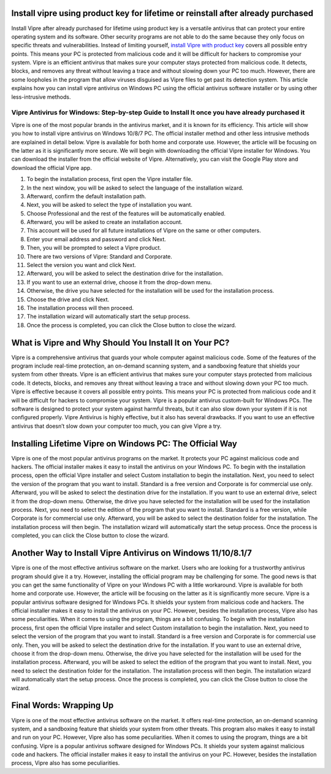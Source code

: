 .. meta::
    :description lang=en:
        Install vipre using product key for lifetime or reinstall after already purchased as it guards your whole computer against malicious code.
 

Install vipre using product key for lifetime or reinstall after already purchased
===================================

Install Vipre after already purchased for lifetime using product key is a versatile antivirus that can protect your entire operating system and its software. Other security programs are not able to do the same because they only focus on specific threats and vulnerabilities. Instead of limiting yourself, `install Vipre with product key <https://vipar.readthedocs.io/>`_ covers all possible entry points. This means your PC is protected from malicious code and it will be difficult for hackers to compromise your system. Vipre is an efficient antivirus that makes sure your computer stays protected from malicious code. It detects, blocks, and removes any threat without leaving a trace and without slowing down your PC too much. However, there are some loopholes in the program that allow viruses disguised as Vipre files to get past its detection system. This article explains how you can install vipre antivirus on Windows PC using the official antivirus software installer or by using other less-intrusive methods.

Vipre Antivirus for Windows: Step-by-step Guide to Install It once you have already purchased it
--------

Vipre is one of the most popular brands in the antivirus market, and it is known for its efficiency. This article will show you how to install vipre antivirus on Windows 10/8/7 PC. The official installer method and other less intrusive methods are explained in detail below. Vipre is available for both home and corporate use. However, the article will be focusing on the latter as it is significantly more secure. We will begin with downloading the official Vipre installer for Windows. You can download the installer from the official website of Vipre. Alternatively, you can visit the Google Play store and download the official Vipre app. 

1. To begin the installation process, first open the Vipre installer file. 
2. In the next window, you will be asked to select the language of the installation wizard. 
3. Afterward, confirm the default installation path. 
4. Next, you will be asked to select the type of installation you want. 
5. Choose Professional and the rest of the features will be automatically enabled. 
6. Afterward, you will be asked to create an installation account. 
7. This account will be used for all future installations of Vipre on the same or other computers. 
8. Enter your email address and password and click Next. 
9. Then, you will be prompted to select a Vipre product. 
10. There are two versions of Vipre: Standard and Corporate. 
11. Select the version you want and click Next. 
12. Afterward, you will be asked to select the destination drive for the installation. 
13. If you want to use an external drive, choose it from the drop-down menu. 
14. Otherwise, the drive you have selected for the installation will be used for the installation process. 
15. Choose the drive and click Next. 
16. The installation process will then proceed. 
17. The installation wizard will automatically start the setup process. 
18. Once the process is completed, you can click the Close button to close the wizard.

What is Vipre and Why Should You Install It on Your PC?
===================================

Vipre is a comprehensive antivirus that guards your whole computer against malicious code. Some of the features of the program include real-time protection, an on-demand scanning system, and a sandboxing feature that shields your system from other threats. Vipre is an efficient antivirus that makes sure your computer stays protected from malicious code. It detects, blocks, and removes any threat without leaving a trace and without slowing down your PC too much. Vipre is effective because it covers all possible entry points. This means your PC is protected from malicious code and it will be difficult for hackers to compromise your system. Vipre is a popular antivirus custom-built for Windows PCs. The software is designed to protect your system against harmful threats, but it can also slow down your system if it is not configured properly. Vipre Antivirus is highly effective, but it also has several drawbacks. If you want to use an effective antivirus that doesn’t slow down your computer too much, you can give Vipre a try.

Installing Lifetime Vipre on Windows PC: The Official Way
===================================

Vipre is one of the most popular antivirus programs on the market. It protects your PC against malicious code and hackers. The official installer makes it easy to install the antivirus on your Windows PC. To begin with the installation process, open the official Vipre installer and select Custom installation to begin the installation. Next, you need to select the version of the program that you want to install. Standard is a free version and Corporate is for commercial use only. Afterward, you will be asked to select the destination drive for the installation. If you want to use an external drive, select it from the drop-down menu. Otherwise, the drive you have selected for the installation will be used for the installation process. Next, you need to select the edition of the program that you want to install. Standard is a free version, while Corporate is for commercial use only. Afterward, you will be asked to select the destination folder for the installation. The installation process will then begin. The installation wizard will automatically start the setup process. Once the process is completed, you can click the Close button to close the wizard.


Another Way to Install Vipre Antivirus on Windows 11/10/8.1/7
===================================

Vipre is one of the most effective antivirus software on the market. Users who are looking for a trustworthy antivirus program should give it a try. However, installing the official program may be challenging for some. The good news is that you can get the same functionality of Vipre on your Windows PC with a little workaround. Vipre is available for both home and corporate use. However, the article will be focusing on the latter as it is significantly more secure. Vipre is a popular antivirus software designed for Windows PCs. It shields your system from malicious code and hackers. The official installer makes it easy to install the antivirus on your PC. However, besides the installation process, Vipre also has some peculiarities. When it comes to using the program, things are a bit confusing. To begin with the installation process, first open the official Vipre installer and select Custom installation to begin the installation. Next, you need to select the version of the program that you want to install. Standard is a free version and Corporate is for commercial use only. Then, you will be asked to select the destination drive for the installation. If you want to use an external drive, choose it from the drop-down menu. Otherwise, the drive you have selected for the installation will be used for the installation process. Afterward, you will be asked to select the edition of the program that you want to install. Next, you need to select the destination folder for the installation. The installation process will then begin. The installation wizard will automatically start the setup process. Once the process is completed, you can click the Close button to close the wizard.


Final Words: Wrapping Up
===================================

Vipre is one of the most effective antivirus software on the market. It offers real-time protection, an on-demand scanning system, and a sandboxing feature that shields your system from other threats. This program also makes it easy to install and run on your PC. However, Vipre also has some peculiarities. When it comes to using the program, things are a bit confusing. Vipre is a popular antivirus software designed for Windows PCs. It shields your system against malicious code and hackers. The official installer makes it easy to install the antivirus on your PC. However, besides the installation process, Vipre also has some peculiarities.
